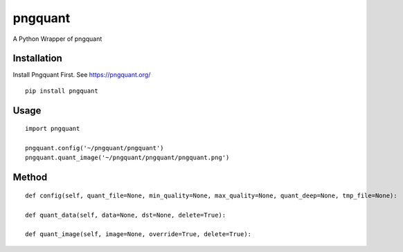 ========
pngquant
========

A Python Wrapper of pngquant

Installation
============

Install Pngquant First. See https://pngquant.org/

::

    pip install pngquant


Usage
=====

::

    import pngquant

    pngquant.config('~/pngquant/pngquant')
    pngquant.quant_image('~/pngquant/pngquant/pngquant.png')


Method
======

::

    def config(self, quant_file=None, min_quality=None, max_quality=None, quant_deep=None, tmp_file=None):

    def quant_data(self, data=None, dst=None, delete=True):

    def quant_image(self, image=None, override=True, delete=True):
